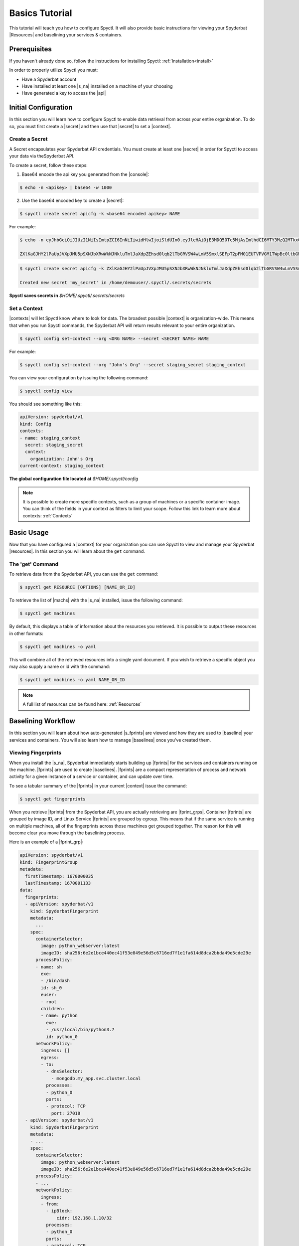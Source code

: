 .. _Basics_Tutorial:

======================
Basics Tutorial
======================

This tutorial will teach you how to configure Spyctl. It will also provide
basic instructions for viewing your Spyderbat |Resources| and baselining your
services & containers.

Prerequisites
=============

If you haven't already done so, follow the instructions
for installing Spyctl: :ref:`Installation<install>`

In order to properly utilize Spyctl you must:

* Have a Spyderbat account
* Have installed at least one |s_na| installed on a machine of your choosing
* Have generated a key to access the |api|

Initial Configuration
=====================

In this section you will learn how to configure Spyctl to enable data retrieval
from across your entire organization. To do so, you must first
create a |secret| and then use that |secret| to set a |context|.

.. _create_a_secret:

Create a Secret
---------------

A Secret encapsulates your Spyderbat API credentials.  You must create at least one |secret|
in order for Spyctl to access your data via theSpyderbat API.

To create a secret, follow these steps: 

1. Base64 encode the api key you generated from the |console|:

.. code-block:: console

    $ echo -n <apikey> | base64 -w 1000

2. Use the base64 encoded key to create a |secret|:

.. code-block:: console

    $ spyctl create secret apicfg -k <base64 encoded apikey> NAME

For example:

.. code-block:: console

    $ echo -n eyJhbGciOiJIUzI1NiIsImtpZCI6InNiIiwidHlwIjoiSldUIn0.eyJleHAiOjE3MDQ5OTc5MjAsImlhdCI6MTY3MzQ2MTkxOSwiaXNzIjoia2FuZ2Fyb29iYXQubmV0Iiwic3ViIjoicHhWb0p2UExIWjBHcUIwdW13S0EifQ.djqZDB93nRpxEAtQN2CFk9NsnT9gd-7KXOO5LFAd-FI | base64 -w 1000

    ZXlKaGJHY2lPaUpJVXpJMU5pSXNJbXRwWkNJNkluTmlJaXdpZEhsd0lqb2lTbGRVSW4wLmV5SmxlSEFpT2pFM01EUTVPVGM1TWpBc0ltbGhkQ0k2TVRZM016UTJNVGt4T1N3aWFYTnpJam9pYTJGdVoyRnliMjlpWVhRdWJtVjBJaXdpYzNWaUlqb2ljSGhXYjBwMlVFeElXakJIY1VJd2RXMTNTMEVpZlEuZGpxWkRCOTNuUnB4RUF0UU4yQ0ZrOU5zblQ5Z2QtN0tYT081TEZBZC1GSQ==

.. code-block:: console

    $ spyctl create secret apicfg -k ZXlKaGJHY2lPaUpJVXpJMU5pSXNJbXRwWkNJNkluTmlJaXdpZEhsd0lqb2lTbGRVSW4wLmV5SmxlSEFpT2pFM01EUTVPVGM1TWpBc0ltbGhkQ0k2TVRZM016UTJNVGt4T1N3aWFYTnpJam9pYTJGdVoyRnliMjlpWVhRdWJtVjBJaXdpYzNWaUlqb2ljSGhXYjBwMlVFeElXakJIY1VJd2RXMTNTMEVpZlEuZGpxWkRCOTNuUnB4RUF0UU4yQ0ZrOU5zblQ5Z2QtN0tYT081TEZBZC1GSQ== my_secret

    Created new secret 'my_secret' in /home/demouser/.spyctl/.secrets/secrets

**Spyctl saves secrets in** *$HOME/.spyctl/.secrets/secrets*

.. _set_a_context:

Set a Context
-------------------

|contexts| will let Spyctl know where to look for data. The broadest possible |context|
is organization-wide. This means that when you run Spyctl commands, the Spyderbat API
will return results relevant to your entire organization.

.. code-block:: console

    $ spyctl config set-context --org <ORG NAME> --secret <SECRET NAME> NAME

For example:

.. code-block:: console

    $ spyctl config set-context --org "John's Org" --secret staging_secret staging_context

You can view your configuration by issuing the following command:

.. code-block:: console

    $ spyctl config view

You should see something like this:

.. code-block:: yaml

    apiVersion: spyderbat/v1
    kind: Config
    contexts:
    - name: staging_context
      secret: staging_secret
      context:
        organization: John's Org
    current-context: staging_context

**The global configuration file located at** *$HOME/.spyctl/config*

.. note::
    It is possible to create more specific contexts, such as a group of machines
    or a specific container image. You can think of the fields in your context as filters
    to limit your scope. Follow this link to learn more about contexts: :ref:`Contexts`

Basic Usage
===========

Now that you have configured a |context| for your organization you can use Spyctl
to view and manage your Spyderbat |resources|. In this section you will learn about the
``get`` command.

The 'get' Command
-----------------

To retrieve data from the Spyderbat API, you can use the ``get`` command:

.. code-block:: console

    $ spyctl get RESOURCE [OPTIONS] [NAME_OR_ID]

To retrieve the list of |machs| with the |s_na| installed, issue the
following command:

.. code-block:: console

    $ spyctl get machines

By default, this displays a table of information about the resources you retrieved. It is
possible to output these resources in other formats:

.. code-block:: console

    $ spyctl get machines -o yaml

This will combine all of the retrieved resources into a single yaml document. If you wish
to retrieve a specific object you may also supply a name or id with the command:

.. code-block:: console

    $ spyctl get machines -o yaml NAME_OR_ID


.. note::
    A full list of resources can be found here: :ref:`Resources`

Baselining Workflow
===================

In this section you will learn about how auto-generated |s_fprints| are viewed and how
they are used to |baseline| your services and containers. You will also learn how to
manage |baselines| once you've created them.

Viewing Fingerprints
--------------------

When you install the |s_na|, Spyderbat immediately starts building up
|fprints| for the services and containers running on the machine. |fprints| are used
to create |baselines|. |fprints| are a compact representation of process
and network activity for a given instance of a service or container,
and can update over time.

To see a tabular summary of the |fprints| in your current |context| issue the command:

.. code-block:: console

    $ spyctl get fingerprints

When you retrieve |fprints| from the Spyderbat API, you are actually retrieving are
|fprint_grps|. Container |fprints| are grouped by image ID, and Linux Service |fprints| are
grouped by cgroup. This means that if the same service is running on multiple machines, all
of the fingerprints across those machines get grouped together. The reason for this will become
clear you move through the baselining process. 

Here is an example of a |fprint_grp|:

.. code-block:: yaml

    apiVersion: spyderbat/v1
    kind: FingerprintGroup
    metadata:
      firstTimestamp: 1670000035
      lastTimestamp: 1670001133
    data:
      fingerprints:
      - apiVersion: spyderbat/v1
        kind: SpyderbatFingerprint
        metadata:
          ...
        spec:
          containerSelector:
            image: python_webserver:latest
            imageID: sha256:6e2e1bce440ec41f53e849e56d5c6716ed7f1e1fa614d8dca2bbda49e5cde29e
          processPolicy:
          - name: sh
            exe:
            - /bin/dash
            id: sh_0
            euser:
            - root
            children:
            - name: python
              exe:
              - /usr/local/bin/python3.7
              id: python_0
          networkPolicy:
            ingress: []
            egress:
            - to:
              - dnsSelector:
                - mongodb.my_app.svc.cluster.local
              processes:
              - python_0
              ports:
              - protocol: TCP
                port: 27018
      - apiVersion: spyderbat/v1
        kind: SpyderbatFingerprint
        metadata:
        - ...
        spec:
          containerSelector:
            image: python_webserver:latest
            imageID: sha256:6e2e1bce440ec41f53e849e56d5c6716ed7f1e1fa614d8dca2bbda49e5cde29e
          processPolicy:
          - ...
          networkPolicy:
            ingress:
            - from:
              - ipBlock:
                  cidr: 192.168.1.10/32
              processes:
              - python_0
              ports:
              - protocol: TCP
                port: 8080
            egress: []

Every |fprint| will have the same four fields, ``apiVersion``, ``kind``, ``metadata``, and
``spec``. The |fprint_grp| shown above is for a specific container image. In the spec of
every |fprint| you will find one or more ``Selector`` fields. For now, just know that the
``containerSelector`` is used to group container |fprints| together and the ``serviceSelector``
is used to group service |fprints| together. In a separate tutorial you will learn how
``Selectors`` are used with |policies|.

Creating a Baseline
-------------------

|baselines| are created from 1 or more |fprint_grps| merged into a single document. The purpose
of a |baseline| is to represent the expected activity of a service or container image.

The first step to create a |baseline| is to retrieve a |fprint_grp| and save it to a file. To
do this, you use the ``get fingerprints`` command mentioned above. This will show you a table
view of the available |fprint_grps|. 

For containers you can use the image or the image ID to retrieve a specific one:

.. code-block:: console

    $ spyctl get fingerprints -o yaml IMAGE_OR_IMAGE_ID > fprint_grp.yaml

For services you can use the cgroup:

.. code-block:: console

    $ spyctl get fingerprints -o yaml CGROUP > fprint_grp.yaml

For example, we want to save the |fprint_grp| for a container image
``python_webserver:latest``:

.. code-block:: console

    $ spyctl get fingerprints -o yaml "python_webserver:latest" > python_srv_fprints.yaml

We just saved the auto-generated |fprints| for all instances of the container image to a
single yaml file.

The next step is to create a |baseline| from that |fprint_grp|. The command to create a
|baseline| is:

.. code-block:: console

    $ spyctl create baseline --from-file FILENAME > baseline.yaml

Continuing the example from above, we would issue this command:

.. code-block:: console

    $ spyctl create baseline --from-file python_srv_fprints.yaml > python_srv_baseline.yaml

The resulting |baseline| would look something like this:

.. code-block:: yaml

    apiVersion: spyderbat/v1
    kind: SpyderbatBaseline
    metadata:
      name: webserver_baseline
      type: container
      latestTimestamp: 1670001133
    spec:
      containerSelector:
        image: "python_webserver:latest"
      processPolicy:
      - name: sh
        exe:
        - /bin/dash
        id: sh_0
        euser:
        - root
        children:
        - name: python
          exe:
          - /usr/local/bin/python3.7
          id: python_0
      networkPolicy:
        ingress:
        - from:
          - ipBlock:
              cidr: 192.168.1.10/32
          processes:
          - python_0
          ports:
          - protocol: TCP
            port: 8080
        egress:
        - to:
          - dnsSelector:
            - mongodb.my_app.svc.cluster.local
          processes:
          - python_0
          ports:
          - protocol: TCP
            port: 27017

In this example the root process of the container is ``sh`` run as ``root`` with
a child ``python`` process. The ``ingress`` traffic is coming from ``192.168.1.10/32``
and the only ``egress`` traffic is going to a database with the dns name
``mongodb.my_app.svc.cluster.local``.

|fprints| only capture activity that has occurred, so if you want your |baselines|
to include other expected activity, you can take steps to generalize the document.
This can be done by simply editing the baseline document with your favorite text editor.

For example:

.. code-block:: console

    $ vim python_srv_baseline.yaml

Some ways to generalize a |baseline| are to:

- add wildcards to text fields (e.g. updating the image to incorporate all versions):

.. code-block:: none

    image: python_webserver:*

- expand an ip block's cidr range (e.g. say there is a /16 network that we expect traffic from):

.. code-block:: none

    cidr: 192.168.0.0/16

Managing A Baseline
-------------------

We now have a |baseline| ``python_srv_baseline.yaml`` that we have generalized. The goal now is
to stabilize the |baseline|. Your services and containers will continue to generate updated
|fprints| which may contain activity that deviates from the |baseline|. The way to detect this
is with the ``diff`` command:

.. code-block:: console

    $ spyctl diff -f BASELINE_FILE --latest

For example:

.. code-block:: console

    $ spyctl diff -f python_srv_baseline.yaml --latest

The output of the diff command will display all activity that doesn't match the |baseline|.
If there are deviations, and those deviations should be added to the |baseline|, you can
use the ``merge`` command to add them to the |baseline|:

.. code-block:: console

    $ spyctl merge -f BASELINE_FILE --latest > merged_baseline.yaml

For example:

.. code-block:: console

    $ spyctl merge -f python_srv_baseline.yaml --latest > python_srv_merged_baseline.yaml

.. warning:: 
    Never redirect output to the same file you are using as input, the file will be wiped
    before spyctl can read it.

At this point you may want to edit the file again to generalize more fields. Repeat these
management steps until you're satisfied that your |baseline| has stabilized.

What's Next
===========

:ref:`Policy Management Tutorial<Policy_Management>`

.. |api| replace:: :ref:`Spyderbat API<Spyderbat_API>`
.. |console| replace:: :ref:`Spyderbat Console<Spyderbat_Console>`
.. |context| replace:: :ref:`Context<Contexts>`
.. |contexts| replace:: :ref:`Contexts<Contexts>`
.. |baselines| replace:: :ref:`Baselines<Baselines>`
.. |baseline| replace:: :ref:`Baseline<Baselines>`
.. |fprints| replace:: :ref:`Fingerprints<Fingerprints>`
.. |fprint| replace:: :ref:`Fingerprint<Fingerprints>`
.. |fprint_grp| replace:: :ref:`Fingerprint Group<Fingerprint_Groups>`
.. |fprint_grps| replace:: :ref:`Fingerprint Groups<Fingerprint_Groups>`
.. |mach| replace:: :ref:`Machine<Machines>`
.. |machs| replace:: :ref:`Machines<Machines>`
.. |na| replace:: :ref:`Nano Agent<Nano_Agent>`
.. |policies| replace:: :ref:`Policies<Policies>`
.. |policy| replace:: :ref:`Policy<Policies>`
.. |resource| replace:: :ref:`Resource<Resources>`
.. |resources| replace:: :ref:`Resources<Resources>`
.. |secret| replace:: :ref:`Secret<Secrets>`

.. |s_na| replace:: :ref:`Spyderbat Nano Agent<Nano_Agent>`
.. |s_baselines| replace:: :ref:`Spyderbat Baselines<Baselines>`
.. |s_baseline| replace:: :ref:`Spyderbat Baseline<Baselines>`
.. |s_fprints| replace:: :ref:`Spyderbat Fingerprints<Fingerprints>`
.. |s_fprint| replace:: :ref:`Spyderbat Fingerprint<Fingerprints>`
.. |s_policies| replace:: :ref:`Spyderbat Policies<Policies>`
.. |s_policy| replace:: :ref:`Spyderbat Policy<Policies>`